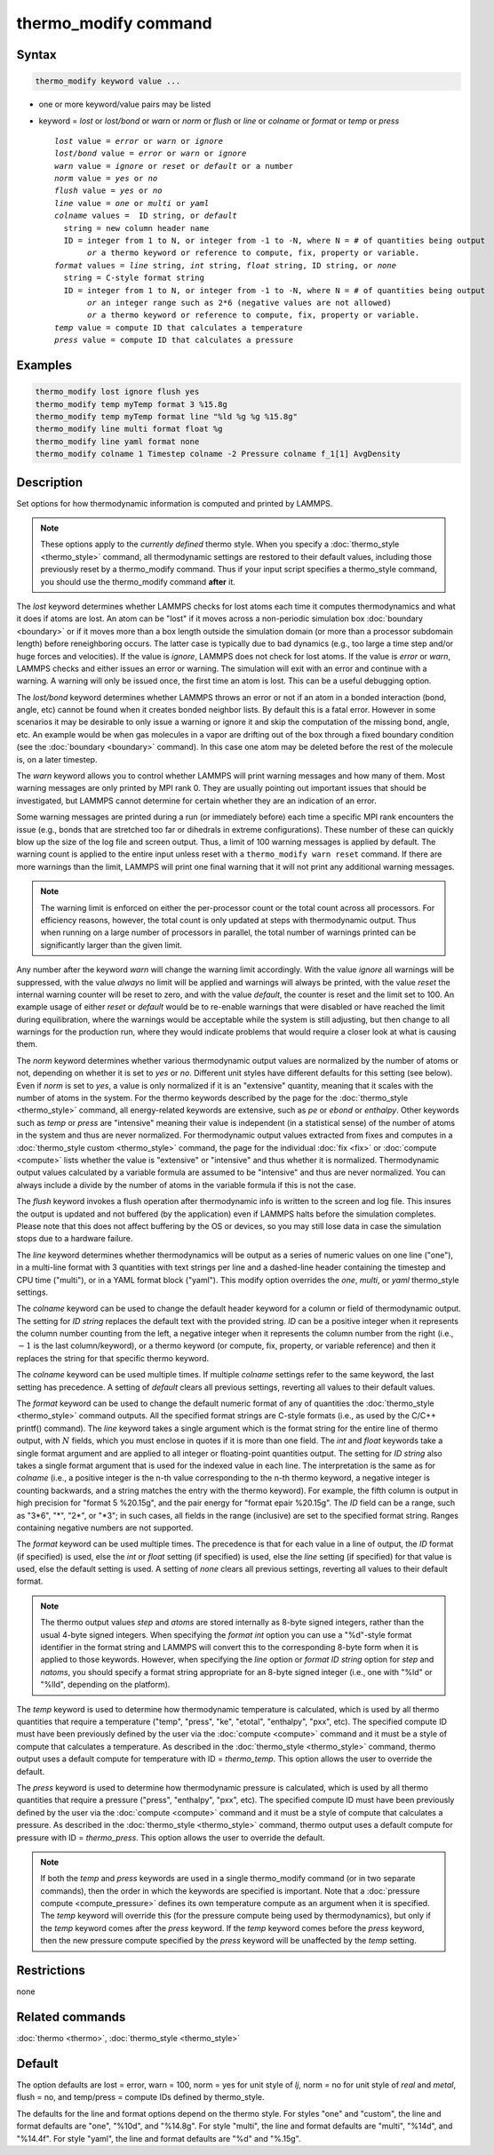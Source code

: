 .. index:: thermo_modify

thermo_modify command
=====================

Syntax
""""""

.. code-block:: LAMMPS

   thermo_modify keyword value ...

* one or more keyword/value pairs may be listed
* keyword = *lost* or *lost/bond* or *warn* or *norm* or *flush* or *line* or *colname* or *format* or *temp* or *press*

  .. parsed-literal::

       *lost* value = *error* or *warn* or *ignore*
       *lost/bond* value = *error* or *warn* or *ignore*
       *warn* value = *ignore* or *reset* or *default* or a number
       *norm* value = *yes* or *no*
       *flush* value = *yes* or *no*
       *line* value = *one* or *multi* or *yaml*
       *colname* values =  ID string, or *default*
         string = new column header name
         ID = integer from 1 to N, or integer from -1 to -N, where N = # of quantities being output
              *or* a thermo keyword or reference to compute, fix, property or variable.
       *format* values = *line* string, *int* string, *float* string, ID string, or *none*
         string = C-style format string
         ID = integer from 1 to N, or integer from -1 to -N, where N = # of quantities being output
              *or* an integer range such as 2*6 (negative values are not allowed)
              *or* a thermo keyword or reference to compute, fix, property or variable.
       *temp* value = compute ID that calculates a temperature
       *press* value = compute ID that calculates a pressure

Examples
""""""""

.. code-block:: LAMMPS

   thermo_modify lost ignore flush yes
   thermo_modify temp myTemp format 3 %15.8g
   thermo_modify temp myTemp format line "%ld %g %g %15.8g"
   thermo_modify line multi format float %g
   thermo_modify line yaml format none
   thermo_modify colname 1 Timestep colname -2 Pressure colname f_1[1] AvgDensity

Description
"""""""""""

Set options for how thermodynamic information is computed and printed by
LAMMPS.

.. note::

   These options apply to the *currently defined* thermo style.  When
   you specify a :doc:`thermo_style <thermo_style>` command, all
   thermodynamic settings are restored to their default values,
   including those previously reset by a thermo_modify command.  Thus if
   your input script specifies a thermo_style command, you should use
   the thermo_modify command **after** it.

The *lost* keyword determines whether LAMMPS checks for lost atoms each
time it computes thermodynamics and what it does if atoms are lost.  An
atom can be "lost" if it moves across a non-periodic simulation box
:doc:`boundary <boundary>` or if it moves more than a box length outside
the simulation domain (or more than a processor subdomain length)
before reneighboring occurs.  The latter case is typically due to bad
dynamics (e.g., too large a time step and/or huge forces and velocities).  If
the value is *ignore*, LAMMPS does not check for lost atoms.  If the
value is *error* or *warn*, LAMMPS checks and either issues an error or
warning.  The simulation will exit with an error and continue with a warning.
A warning will only be issued once, the first time an atom is lost.
This can be a useful debugging option.

The *lost/bond* keyword determines whether LAMMPS throws an error or
not if an atom in a bonded interaction (bond, angle, etc) cannot be
found when it creates bonded neighbor lists.  By default this is a
fatal error.  However in some scenarios it may be desirable to only
issue a warning or ignore it and skip the computation of the missing
bond, angle, etc.  An example would be when gas molecules in a vapor
are drifting out of the box through a fixed boundary condition (see
the :doc:`boundary <boundary>` command).  In this case one atom may be
deleted before the rest of the molecule is, on a later timestep.

The *warn* keyword allows you to control whether LAMMPS will print
warning messages and how many of them.  Most warning messages are only
printed by MPI rank 0.  They are usually pointing out important issues
that should be investigated, but LAMMPS cannot determine for
certain whether they are an indication of an error.

Some warning messages are printed during a run (or immediately before)
each time a specific MPI rank encounters the issue (e.g., bonds that are
stretched too far or dihedrals in extreme configurations). These number
of these can quickly blow up the size of the log file and screen output.
Thus, a limit of 100 warning messages is applied by default.  The warning
count is applied to the entire input unless reset with a ``thermo_modify
warn reset`` command.  If there are more warnings than the limit, LAMMPS
will print one final warning that it will not print any additional
warning messages.

.. note::

   The warning limit is enforced on either the per-processor count or
   the total count across all processors. For efficiency reasons,
   however, the total count is only updated at steps with thermodynamic
   output. Thus when running on a large number of processors in
   parallel, the total number of warnings printed can be significantly
   larger than the given limit.

Any number after the keyword *warn* will change the warning limit
accordingly.  With the value *ignore* all warnings will be suppressed,
with the value *always* no limit will be applied and warnings will
always be printed, with the value *reset* the internal warning counter
will be reset to zero, and with the value *default*, the counter is
reset and the limit set to 100.  An example usage of either *reset* or
*default* would be to re-enable warnings that were disabled or have
reached the limit during equilibration, where the warnings would be
acceptable while the system is still adjusting, but then change to all
warnings for the production run, where they would indicate problems that
would require a closer look at what is causing them.

The *norm* keyword determines whether various thermodynamic output
values are normalized by the number of atoms or not, depending on
whether it is set to *yes* or *no*\ .  Different unit styles have
different defaults for this setting (see below).  Even if *norm* is set
to *yes*, a value is only normalized if it is an "extensive" quantity,
meaning that it scales with the number of atoms in the system.  For the
thermo keywords described by the page for the :doc:`thermo_style
<thermo_style>` command, all energy-related keywords are extensive, such
as *pe* or *ebond* or *enthalpy*\ .  Other keywords such as *temp* or
*press* are "intensive" meaning their value is independent (in a
statistical sense) of the number of atoms in the system and thus are
never normalized.  For thermodynamic output values extracted from fixes
and computes in a :doc:`thermo_style custom <thermo_style>` command, the
page for the individual :doc:`fix <fix>` or :doc:`compute <compute>`
lists whether the value is "extensive" or "intensive" and thus whether
it is normalized.  Thermodynamic output values calculated by a variable
formula are assumed to be "intensive" and thus are never normalized.
You can always include a divide by the number of atoms in the variable
formula if this is not the case.

The *flush* keyword invokes a flush operation after thermodynamic info
is written to the screen and log file.  This insures the output is
updated and not buffered (by the application) even if LAMMPS halts
before the simulation completes.  Please note that this does not affect
buffering by the OS or devices, so you may still lose data in case the
simulation stops due to a hardware failure.

The *line* keyword determines whether thermodynamics will be output as a
series of numeric values on one line ("one"), in a multi-line format
with 3 quantities with text strings per line and a dashed-line header
containing the timestep and CPU time ("multi"), or in a YAML format
block ("yaml").  This modify option overrides the *one*, *multi*, or
*yaml* thermo_style settings.

.. versionadded:: 4May2022

The *colname* keyword can be used to change the default header keyword
for a column or field of thermodynamic output.  The setting for *ID
string* replaces the default text with the provided string.  *ID* can be
a positive integer when it represents the column number counting from
the left, a negative integer when it represents the column number from
the right (i.e., :math:`-1` is the last column/keyword), or a thermo keyword
(or compute, fix, property, or variable reference) and then it replaces the
string for that specific thermo keyword.

The *colname* keyword can be used multiple times. If multiple *colname*
settings refer to the same keyword, the last setting has precedence.  A
setting of *default* clears all previous settings, reverting all values
to their default values.

The *format* keyword can be used to change the default numeric format of
any of quantities the :doc:`thermo_style <thermo_style>` command
outputs.  All the specified format strings are C-style formats (i.e., as
used by the C/C++ printf() command).  The *line* keyword takes a single
argument which is the format string for the entire line of thermo
output, with :math:`N` fields, which you must enclose in quotes if it is more
than one field.  The *int* and *float* keywords take a single format
argument and are applied to all integer or floating-point quantities
output.  The setting for *ID string* also takes a single format argument
that is used for the indexed value in each line.  The interpretation is
the same as for *colname* (i.e., a positive integer is the n-th value
corresponding to the n-th thermo keyword, a negative integer is counting
backwards, and a string matches the entry with the thermo keyword).
For example, the fifth column is output in high precision for
"format 5 %20.15g", and the pair energy for "format epair %20.15g".
The *ID* field can be a range, such as "3\*6", "*", "2*", or "\*3";
in such cases, all fields in the range (inclusive) are set to the specified
format string. Ranges containing negative numbers are not supported.

The *format* keyword can be used multiple times.  The precedence is
that for each value in a line of output, the *ID* format (if specified)
is used, else the *int* or *float* setting (if specified) is used,
else the *line* setting (if specified) for that value is used, else
the default setting is used.  A setting of *none* clears all previous
settings, reverting all values to their default format.

.. note::

   The thermo output values *step* and *atoms* are stored internally as
   8-byte signed integers, rather than the usual 4-byte signed integers.
   When specifying the *format int* option you can use a "%d"-style
   format identifier in the format string and LAMMPS will convert this
   to the corresponding 8-byte form when it is applied to those
   keywords.  However, when specifying the *line* option or *format ID
   string* option for *step* and *natoms*, you should specify a format
   string appropriate for an 8-byte signed integer (i.e., one with "%ld"
   or "%lld", depending on the platform).

The *temp* keyword is used to determine how thermodynamic temperature is
calculated, which is used by all thermo quantities that require a
temperature ("temp", "press", "ke", "etotal", "enthalpy", "pxx", etc).
The specified compute ID must have been previously defined by the user
via the :doc:`compute <compute>` command and it must be a style of
compute that calculates a temperature.  As described in the
:doc:`thermo_style <thermo_style>` command, thermo output uses a default
compute for temperature with ID = *thermo_temp*.  This option allows the
user to override the default.

The *press* keyword is used to determine how thermodynamic pressure is
calculated, which is used by all thermo quantities that require a
pressure ("press", "enthalpy", "pxx", etc).  The specified compute ID
must have been previously defined by the user via the :doc:`compute
<compute>` command and it must be a style of compute that calculates a
pressure.  As described in the :doc:`thermo_style <thermo_style>`
command, thermo output uses a default compute for pressure with ID =
*thermo_press*.  This option allows the user to override the default.

.. note::

   If both the *temp* and *press* keywords are used in a single
   thermo_modify command (or in two separate commands), then the order
   in which the keywords are specified is important.  Note that a
   :doc:`pressure compute <compute_pressure>` defines its own
   temperature compute as an argument when it is specified.  The *temp*
   keyword will override this (for the pressure compute being used by
   thermodynamics), but only if the *temp* keyword comes after the
   *press* keyword.  If the *temp* keyword comes before the *press*
   keyword, then the new pressure compute specified by the *press*
   keyword will be unaffected by the *temp* setting.

Restrictions
""""""""""""
none

Related commands
""""""""""""""""

:doc:`thermo <thermo>`, :doc:`thermo_style <thermo_style>`

Default
"""""""

The option defaults are lost = error, warn = 100, norm = yes for unit
style of *lj*, norm = no for unit style of *real* and *metal*,
flush = no, and temp/press = compute IDs defined by thermo_style.

The defaults for the line and format options depend on the thermo style.
For styles "one" and "custom", the line and format defaults are "one",
"%10d", and "%14.8g".  For style "multi", the line and format defaults
are "multi", "%14d", and "%14.4f". For style "yaml", the line and format
defaults are "%d" and "%.15g".
